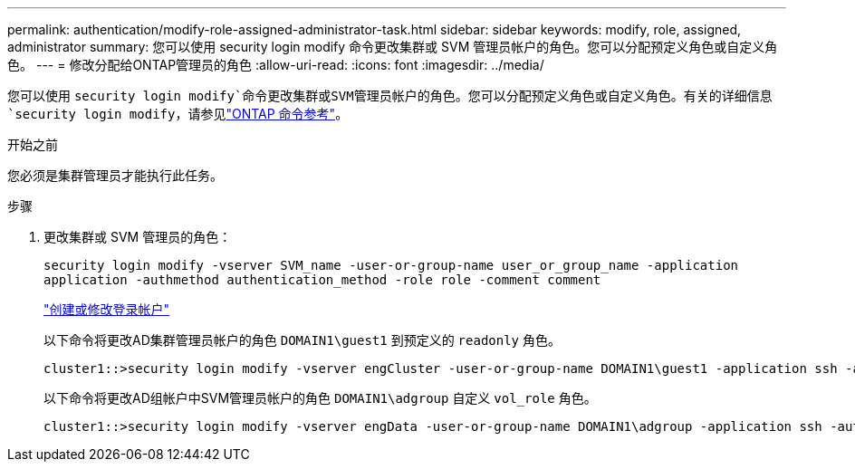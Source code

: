 ---
permalink: authentication/modify-role-assigned-administrator-task.html 
sidebar: sidebar 
keywords: modify, role, assigned, administrator 
summary: 您可以使用 security login modify 命令更改集群或 SVM 管理员帐户的角色。您可以分配预定义角色或自定义角色。 
---
= 修改分配给ONTAP管理员的角色
:allow-uri-read: 
:icons: font
:imagesdir: ../media/


[role="lead"]
您可以使用 `security login modify`命令更改集群或SVM管理员帐户的角色。您可以分配预定义角色或自定义角色。有关的详细信息 `security login modify`，请参见link:https://docs.netapp.com/us-en/ontap-cli/security-login-modify.html["ONTAP 命令参考"^]。

.开始之前
您必须是集群管理员才能执行此任务。

.步骤
. 更改集群或 SVM 管理员的角色：
+
`security login modify -vserver SVM_name -user-or-group-name user_or_group_name -application application -authmethod authentication_method -role role -comment comment`

+
link:config-worksheets-reference.html["创建或修改登录帐户"]

+
以下命令将更改AD集群管理员帐户的角色 `DOMAIN1\guest1` 到预定义的 `readonly` 角色。

+
[listing]
----
cluster1::>security login modify -vserver engCluster -user-or-group-name DOMAIN1\guest1 -application ssh -authmethod domain -role readonly
----
+
以下命令将更改AD组帐户中SVM管理员帐户的角色 `DOMAIN1\adgroup` 自定义 `vol_role` 角色。

+
[listing]
----
cluster1::>security login modify -vserver engData -user-or-group-name DOMAIN1\adgroup -application ssh -authmethod domain -role vol_role
----

